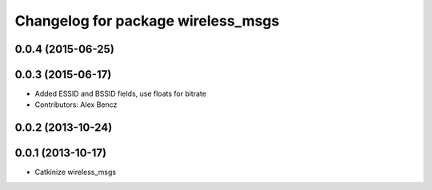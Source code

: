 ^^^^^^^^^^^^^^^^^^^^^^^^^^^^^^^^^^^
Changelog for package wireless_msgs
^^^^^^^^^^^^^^^^^^^^^^^^^^^^^^^^^^^

0.0.4 (2015-06-25)
------------------

0.0.3 (2015-06-17)
------------------
* Added ESSID and BSSID fields, use floats for bitrate
* Contributors: Alex Bencz

0.0.2 (2013-10-24)
------------------

0.0.1 (2013-10-17)
------------------
* Catkinize wireless_msgs
